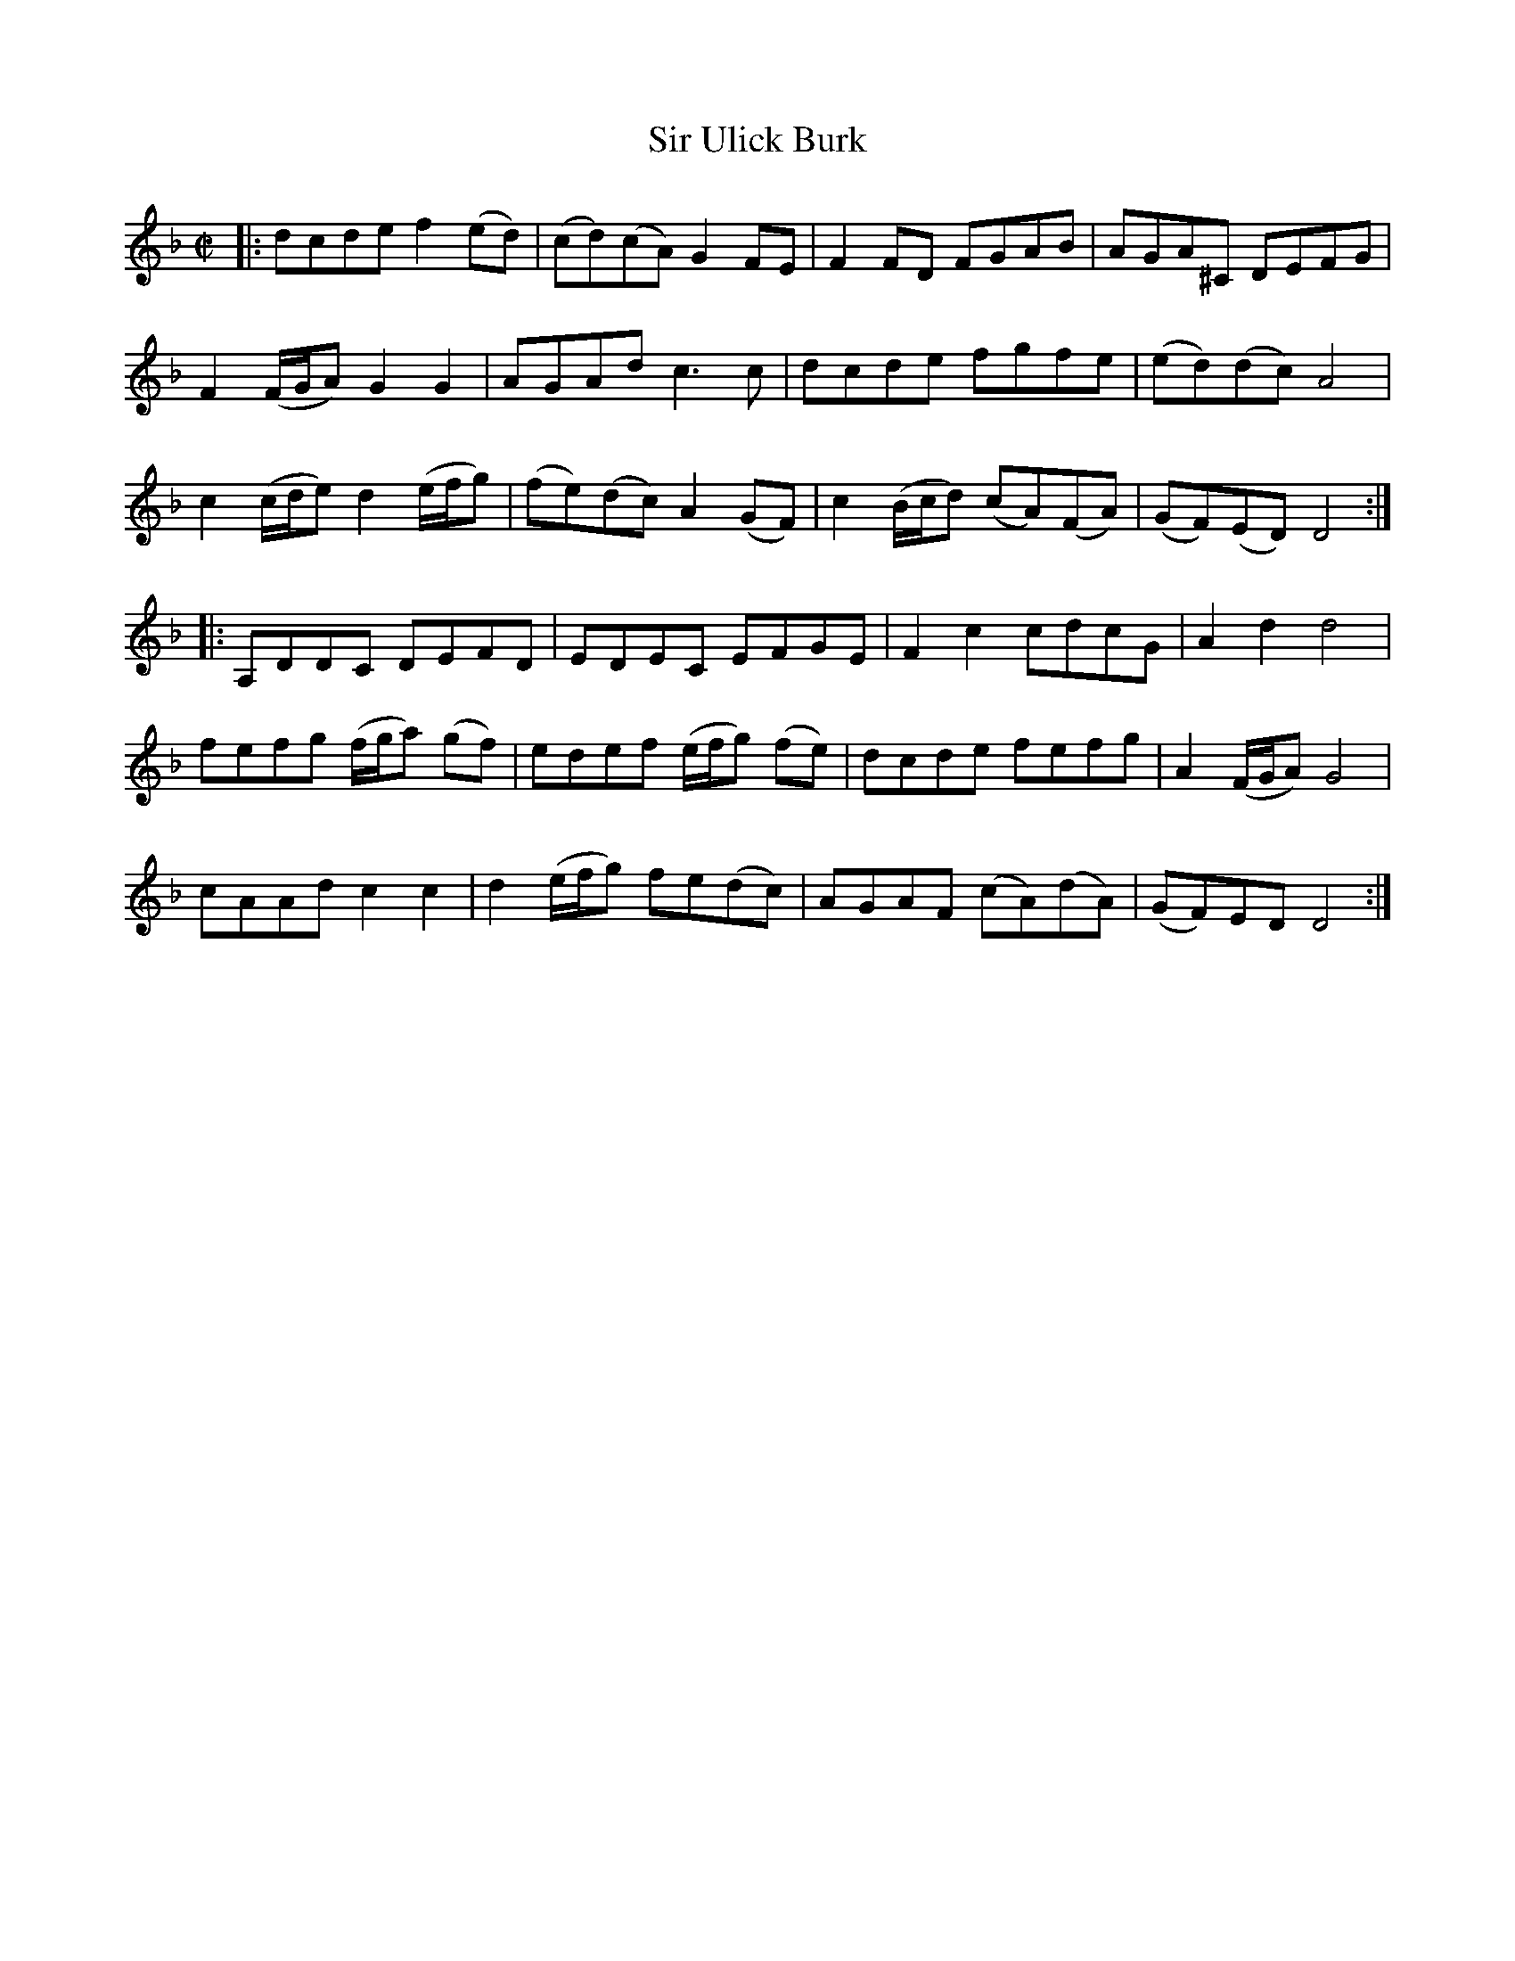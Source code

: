 X: 1
T: Sir Ulick Burk
B: A COLECTION of the most Celebrated Irish Tunes2 p.5a
M: C|
L: 1/8
K: Dm
|:\
dcde f2(ed) | (cd)(cA)  G2FE | F2FD FGAB | AGA^C DEFG |
F2 (F/G/A) G2G2 | AGAd c3c | dcde fgfe | (ed)(dc) A4 |
c2 (c/d/e) d2 (e/f/g) | (fe)(dc) A2(GF) | c2 (B/c/d) (cA)(FA) | (GF)(ED) D4 :|
|:\
A,DDC DEFD | EDEC EFGE | F2c2 cdcG | A2d2 d4 |
fefg (f/g/a) (gf) | edef (e/f/g) (fe) | dcde fefg | A2 (F/G/A) G4 |
cAAd c2c2 | d2 (e/f/g) fe(dc) | AGAF (cA)(dA) | (GF)ED D4 :|

